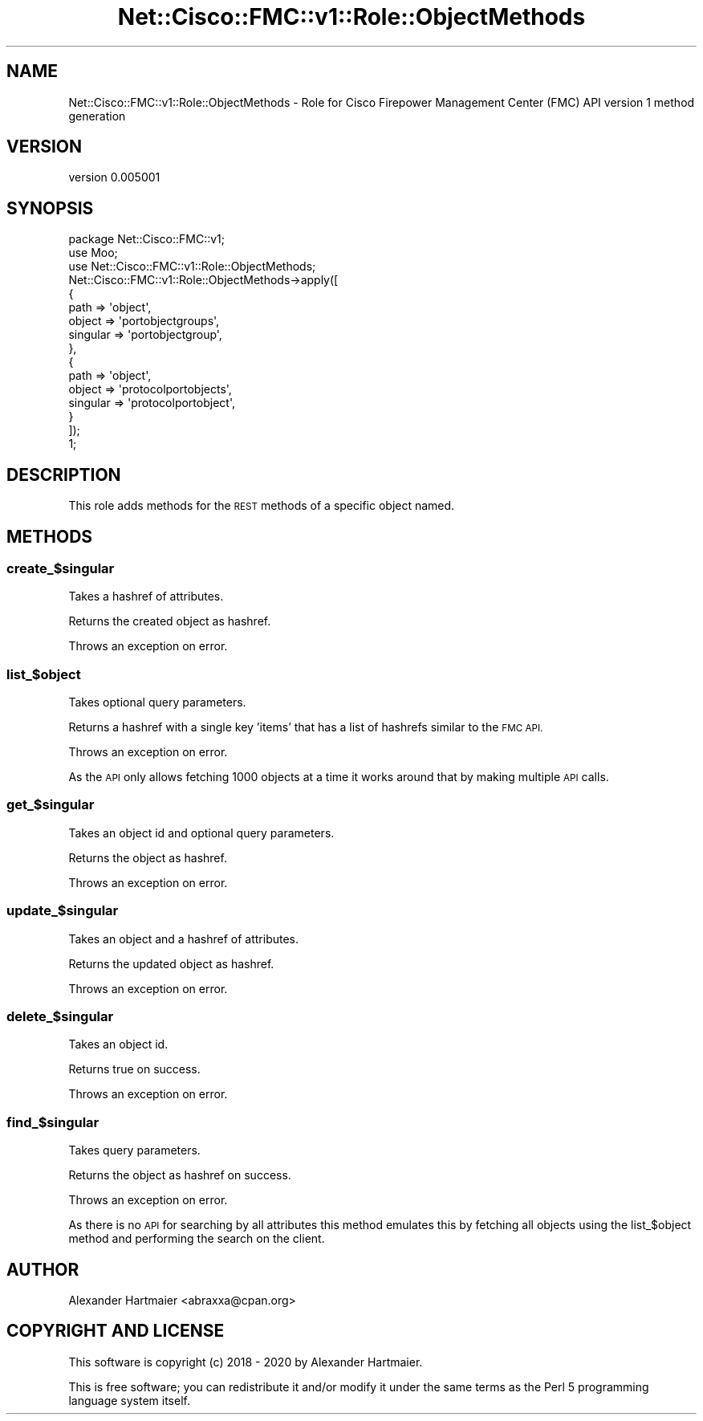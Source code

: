 .\" Automatically generated by Pod::Man 4.14 (Pod::Simple 3.40)
.\"
.\" Standard preamble:
.\" ========================================================================
.de Sp \" Vertical space (when we can't use .PP)
.if t .sp .5v
.if n .sp
..
.de Vb \" Begin verbatim text
.ft CW
.nf
.ne \\$1
..
.de Ve \" End verbatim text
.ft R
.fi
..
.\" Set up some character translations and predefined strings.  \*(-- will
.\" give an unbreakable dash, \*(PI will give pi, \*(L" will give a left
.\" double quote, and \*(R" will give a right double quote.  \*(C+ will
.\" give a nicer C++.  Capital omega is used to do unbreakable dashes and
.\" therefore won't be available.  \*(C` and \*(C' expand to `' in nroff,
.\" nothing in troff, for use with C<>.
.tr \(*W-
.ds C+ C\v'-.1v'\h'-1p'\s-2+\h'-1p'+\s0\v'.1v'\h'-1p'
.ie n \{\
.    ds -- \(*W-
.    ds PI pi
.    if (\n(.H=4u)&(1m=24u) .ds -- \(*W\h'-12u'\(*W\h'-12u'-\" diablo 10 pitch
.    if (\n(.H=4u)&(1m=20u) .ds -- \(*W\h'-12u'\(*W\h'-8u'-\"  diablo 12 pitch
.    ds L" ""
.    ds R" ""
.    ds C` ""
.    ds C' ""
'br\}
.el\{\
.    ds -- \|\(em\|
.    ds PI \(*p
.    ds L" ``
.    ds R" ''
.    ds C`
.    ds C'
'br\}
.\"
.\" Escape single quotes in literal strings from groff's Unicode transform.
.ie \n(.g .ds Aq \(aq
.el       .ds Aq '
.\"
.\" If the F register is >0, we'll generate index entries on stderr for
.\" titles (.TH), headers (.SH), subsections (.SS), items (.Ip), and index
.\" entries marked with X<> in POD.  Of course, you'll have to process the
.\" output yourself in some meaningful fashion.
.\"
.\" Avoid warning from groff about undefined register 'F'.
.de IX
..
.nr rF 0
.if \n(.g .if rF .nr rF 1
.if (\n(rF:(\n(.g==0)) \{\
.    if \nF \{\
.        de IX
.        tm Index:\\$1\t\\n%\t"\\$2"
..
.        if !\nF==2 \{\
.            nr % 0
.            nr F 2
.        \}
.    \}
.\}
.rr rF
.\" ========================================================================
.\"
.IX Title "Net::Cisco::FMC::v1::Role::ObjectMethods 3"
.TH Net::Cisco::FMC::v1::Role::ObjectMethods 3 "2020-09-28" "perl v5.32.0" "User Contributed Perl Documentation"
.\" For nroff, turn off justification.  Always turn off hyphenation; it makes
.\" way too many mistakes in technical documents.
.if n .ad l
.nh
.SH "NAME"
Net::Cisco::FMC::v1::Role::ObjectMethods \- Role for Cisco Firepower Management Center (FMC) API version 1 method generation
.SH "VERSION"
.IX Header "VERSION"
version 0.005001
.SH "SYNOPSIS"
.IX Header "SYNOPSIS"
.Vb 3
\&    package Net::Cisco::FMC::v1;
\&    use Moo;
\&    use Net::Cisco::FMC::v1::Role::ObjectMethods;
\&
\&    Net::Cisco::FMC::v1::Role::ObjectMethods\->apply([
\&        {
\&            path     => \*(Aqobject\*(Aq,
\&            object   => \*(Aqportobjectgroups\*(Aq,
\&            singular => \*(Aqportobjectgroup\*(Aq,
\&        },
\&        {
\&            path     => \*(Aqobject\*(Aq,
\&            object   => \*(Aqprotocolportobjects\*(Aq,
\&            singular => \*(Aqprotocolportobject\*(Aq,
\&        }
\&    ]);
\&
\&    1;
.Ve
.SH "DESCRIPTION"
.IX Header "DESCRIPTION"
This role adds methods for the \s-1REST\s0 methods of a specific object named.
.SH "METHODS"
.IX Header "METHODS"
.SS "create_$singular"
.IX Subsection "create_$singular"
Takes a hashref of attributes.
.PP
Returns the created object as hashref.
.PP
Throws an exception on error.
.SS "list_$object"
.IX Subsection "list_$object"
Takes optional query parameters.
.PP
Returns a hashref with a single key 'items' that has a list of hashrefs
similar to the \s-1FMC API.\s0
.PP
Throws an exception on error.
.PP
As the \s-1API\s0 only allows fetching 1000 objects at a time it works around that by
making multiple \s-1API\s0 calls.
.SS "get_$singular"
.IX Subsection "get_$singular"
Takes an object id and optional query parameters.
.PP
Returns the object as hashref.
.PP
Throws an exception on error.
.SS "update_$singular"
.IX Subsection "update_$singular"
Takes an object and a hashref of attributes.
.PP
Returns the updated object as hashref.
.PP
Throws an exception on error.
.SS "delete_$singular"
.IX Subsection "delete_$singular"
Takes an object id.
.PP
Returns true on success.
.PP
Throws an exception on error.
.SS "find_$singular"
.IX Subsection "find_$singular"
Takes query parameters.
.PP
Returns the object as hashref on success.
.PP
Throws an exception on error.
.PP
As there is no \s-1API\s0 for searching by all attributes this method emulates this
by fetching all objects using the list_$object method and performing the
search on the client.
.SH "AUTHOR"
.IX Header "AUTHOR"
Alexander Hartmaier <abraxxa@cpan.org>
.SH "COPYRIGHT AND LICENSE"
.IX Header "COPYRIGHT AND LICENSE"
This software is copyright (c) 2018 \- 2020 by Alexander Hartmaier.
.PP
This is free software; you can redistribute it and/or modify it under
the same terms as the Perl 5 programming language system itself.
